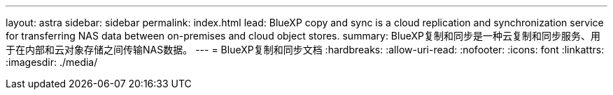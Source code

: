 ---
layout: astra 
sidebar: sidebar 
permalink: index.html 
lead: BlueXP copy and sync is a cloud replication and synchronization service for transferring NAS data between on-premises and cloud object stores. 
summary: BlueXP复制和同步是一种云复制和同步服务、用于在内部和云对象存储之间传输NAS数据。 
---
= BlueXP复制和同步文档
:hardbreaks:
:allow-uri-read: 
:nofooter: 
:icons: font
:linkattrs: 
:imagesdir: ./media/


